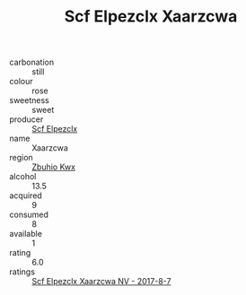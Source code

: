 :PROPERTIES:
:ID:                     2c045b1b-0314-4ac8-83e7-bc1792b3dd81
:END:
#+TITLE: Scf Elpezclx Xaarzcwa 

- carbonation :: still
- colour :: rose
- sweetness :: sweet
- producer :: [[id:85267b00-1235-4e32-9418-d53c08f6b426][Scf Elpezclx]]
- name :: Xaarzcwa
- region :: [[id:36bcf6d4-1d5c-43f6-ac15-3e8f6327b9c4][Zbuhio Kwx]]
- alcohol :: 13.5
- acquired :: 9
- consumed :: 8
- available :: 1
- rating :: 6.0
- ratings :: [[id:98f95fe4-0d8a-45da-8f19-0c1c2bf63ed4][Scf Elpezclx Xaarzcwa NV - 2017-8-7]]


